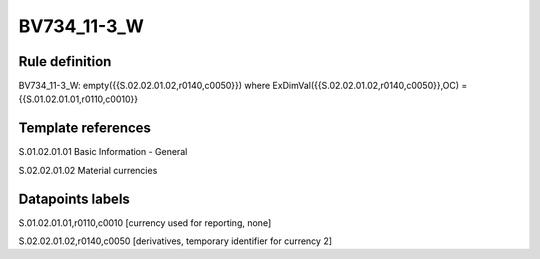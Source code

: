 ============
BV734_11-3_W
============

Rule definition
---------------

BV734_11-3_W: empty({{S.02.02.01.02,r0140,c0050}}) where ExDimVal({{S.02.02.01.02,r0140,c0050}},OC) = {{S.01.02.01.01,r0110,c0010}}


Template references
-------------------

S.01.02.01.01 Basic Information - General

S.02.02.01.02 Material currencies


Datapoints labels
-----------------

S.01.02.01.01,r0110,c0010 [currency used for reporting, none]

S.02.02.01.02,r0140,c0050 [derivatives, temporary identifier for currency 2]




